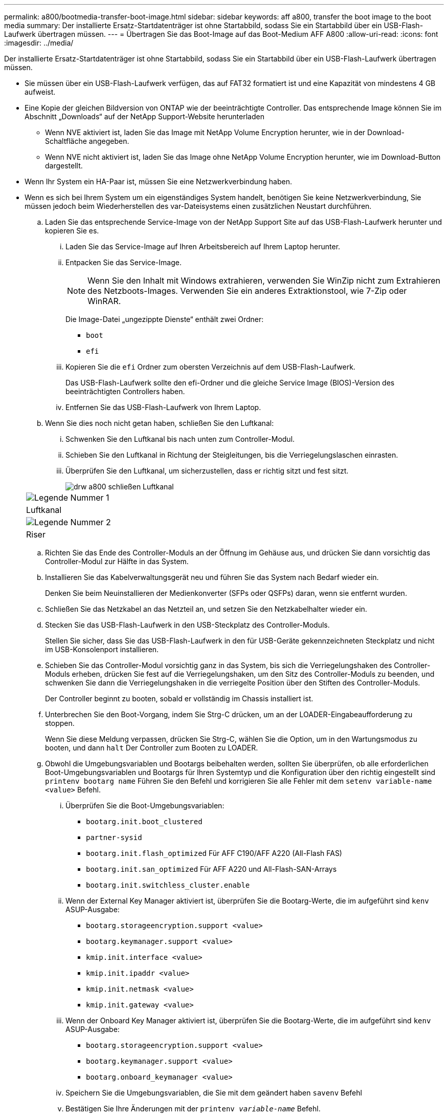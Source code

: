 ---
permalink: a800/bootmedia-transfer-boot-image.html 
sidebar: sidebar 
keywords: aff a800, transfer the boot image to the boot media 
summary: Der installierte Ersatz-Startdatenträger ist ohne Startabbild, sodass Sie ein Startabbild über ein USB-Flash-Laufwerk übertragen müssen. 
---
= Übertragen Sie das Boot-Image auf das Boot-Medium AFF A800
:allow-uri-read: 
:icons: font
:imagesdir: ../media/


[role="lead"]
Der installierte Ersatz-Startdatenträger ist ohne Startabbild, sodass Sie ein Startabbild über ein USB-Flash-Laufwerk übertragen müssen.

* Sie müssen über ein USB-Flash-Laufwerk verfügen, das auf FAT32 formatiert ist und eine Kapazität von mindestens 4 GB aufweist.
* Eine Kopie der gleichen Bildversion von ONTAP wie der beeinträchtigte Controller. Das entsprechende Image können Sie im Abschnitt „Downloads“ auf der NetApp Support-Website herunterladen
+
** Wenn NVE aktiviert ist, laden Sie das Image mit NetApp Volume Encryption herunter, wie in der Download-Schaltfläche angegeben.
** Wenn NVE nicht aktiviert ist, laden Sie das Image ohne NetApp Volume Encryption herunter, wie im Download-Button dargestellt.


* Wenn Ihr System ein HA-Paar ist, müssen Sie eine Netzwerkverbindung haben.
* Wenn es sich bei Ihrem System um ein eigenständiges System handelt, benötigen Sie keine Netzwerkverbindung, Sie müssen jedoch beim Wiederherstellen des var-Dateisystems einen zusätzlichen Neustart durchführen.
+
.. Laden Sie das entsprechende Service-Image von der NetApp Support Site auf das USB-Flash-Laufwerk herunter und kopieren Sie es.
+
... Laden Sie das Service-Image auf Ihren Arbeitsbereich auf Ihrem Laptop herunter.
... Entpacken Sie das Service-Image.
+

NOTE: Wenn Sie den Inhalt mit Windows extrahieren, verwenden Sie WinZip nicht zum Extrahieren des Netzboots-Images. Verwenden Sie ein anderes Extraktionstool, wie 7-Zip oder WinRAR.

+
Die Image-Datei „ungezippte Dienste“ enthält zwei Ordner:

+
**** `boot`
**** `efi`


... Kopieren Sie die `efi` Ordner zum obersten Verzeichnis auf dem USB-Flash-Laufwerk.
+
Das USB-Flash-Laufwerk sollte den efi-Ordner und die gleiche Service Image (BIOS)-Version des beeinträchtigten Controllers haben.

... Entfernen Sie das USB-Flash-Laufwerk von Ihrem Laptop.


.. Wenn Sie dies noch nicht getan haben, schließen Sie den Luftkanal:
+
... Schwenken Sie den Luftkanal bis nach unten zum Controller-Modul.
... Schieben Sie den Luftkanal in Richtung der Steigleitungen, bis die Verriegelungslaschen einrasten.
... Überprüfen Sie den Luftkanal, um sicherzustellen, dass er richtig sitzt und fest sitzt.
+
image::../media/drw_a800_close_air_duct.png[drw a800 schließen Luftkanal]

+
|===


 a| 
image:../media/legend_icon_01.png["Legende Nummer 1"]



 a| 
Luftkanal



 a| 
image:../media/legend_icon_02.png["Legende Nummer 2"]



 a| 
Riser

|===


.. Richten Sie das Ende des Controller-Moduls an der Öffnung im Gehäuse aus, und drücken Sie dann vorsichtig das Controller-Modul zur Hälfte in das System.
.. Installieren Sie das Kabelverwaltungsgerät neu und führen Sie das System nach Bedarf wieder ein.
+
Denken Sie beim Neuinstallieren der Medienkonverter (SFPs oder QSFPs) daran, wenn sie entfernt wurden.

.. Schließen Sie das Netzkabel an das Netzteil an, und setzen Sie den Netzkabelhalter wieder ein.
.. Stecken Sie das USB-Flash-Laufwerk in den USB-Steckplatz des Controller-Moduls.
+
Stellen Sie sicher, dass Sie das USB-Flash-Laufwerk in den für USB-Geräte gekennzeichneten Steckplatz und nicht im USB-Konsolenport installieren.

.. Schieben Sie das Controller-Modul vorsichtig ganz in das System, bis sich die Verriegelungshaken des Controller-Moduls erheben, drücken Sie fest auf die Verriegelungshaken, um den Sitz des Controller-Moduls zu beenden, und schwenken Sie dann die Verriegelungshaken in die verriegelte Position über den Stiften des Controller-Moduls.
+
Der Controller beginnt zu booten, sobald er vollständig im Chassis installiert ist.

.. Unterbrechen Sie den Boot-Vorgang, indem Sie Strg-C drücken, um an der LOADER-Eingabeaufforderung zu stoppen.
+
Wenn Sie diese Meldung verpassen, drücken Sie Strg-C, wählen Sie die Option, um in den Wartungsmodus zu booten, und dann `halt` Der Controller zum Booten zu LOADER.

.. Obwohl die Umgebungsvariablen und Bootargs beibehalten werden, sollten Sie überprüfen, ob alle erforderlichen Boot-Umgebungsvariablen und Bootargs für Ihren Systemtyp und die Konfiguration über den richtig eingestellt sind `printenv bootarg name` Führen Sie den Befehl und korrigieren Sie alle Fehler mit dem `setenv variable-name <value>` Befehl.
+
... Überprüfen Sie die Boot-Umgebungsvariablen:
+
**** `bootarg.init.boot_clustered`
**** `partner-sysid`
**** `bootarg.init.flash_optimized` Für AFF C190/AFF A220 (All-Flash FAS)
**** `bootarg.init.san_optimized` Für AFF A220 und All-Flash-SAN-Arrays
**** `bootarg.init.switchless_cluster.enable`


... Wenn der External Key Manager aktiviert ist, überprüfen Sie die Bootarg-Werte, die im aufgeführt sind `kenv` ASUP-Ausgabe:
+
**** `bootarg.storageencryption.support <value>`
**** `bootarg.keymanager.support <value>`
**** `kmip.init.interface <value>`
**** `kmip.init.ipaddr <value>`
**** `kmip.init.netmask <value>`
**** `kmip.init.gateway <value>`


... Wenn der Onboard Key Manager aktiviert ist, überprüfen Sie die Bootarg-Werte, die im aufgeführt sind `kenv` ASUP-Ausgabe:
+
**** `bootarg.storageencryption.support <value>`
**** `bootarg.keymanager.support <value>`
**** `bootarg.onboard_keymanager <value>`


... Speichern Sie die Umgebungsvariablen, die Sie mit dem geändert haben `savenv` Befehl
... Bestätigen Sie Ihre Änderungen mit der `printenv _variable-name_` Befehl.





